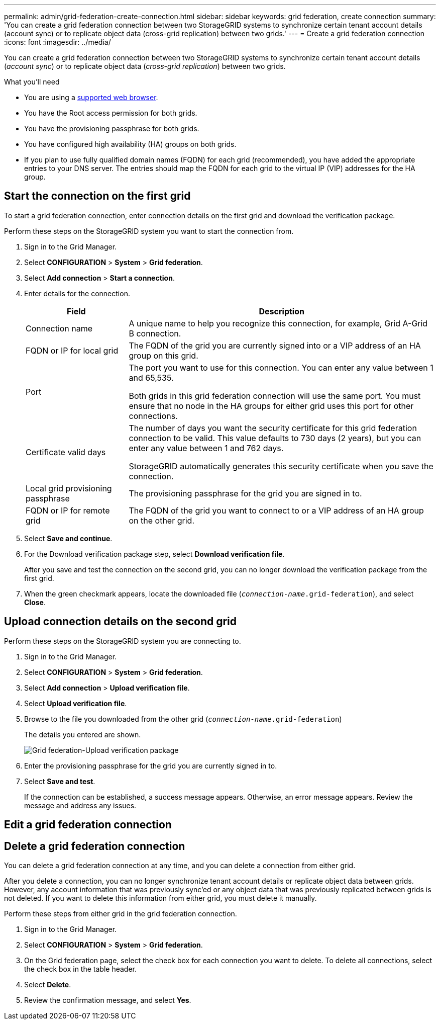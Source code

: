---
permalink: admin/grid-federation-create-connection.html
sidebar: sidebar
keywords: grid federation, create connection
summary: 'You can create a grid federation connection between two StorageGRID systems to synchronize certain tenant account details (account sync) or to replicate object data (cross-grid replication) between two grids.'
---
= Create a grid federation connection
:icons: font
:imagesdir: ../media/

[.lead]
You can create a grid federation connection between two StorageGRID systems to synchronize certain tenant account details (_account sync_) or to replicate object data (_cross-grid replication_) between two grids. 

.What you'll need

* You are using a xref:../admin/web-browser-requirements.adoc[supported web browser].
* You have the Root access permission for both grids.
* You have the provisioning passphrase for both grids.
* You have configured high availability (HA) groups on both grids.
* If you plan to use fully qualified domain names (FQDN) for each grid (recommended), you have added the appropriate entries to your DNS server. The entries should map the FQDN for each grid to the virtual IP (VIP) addresses for the HA group.

== Start the connection on the first grid

To start a grid federation connection, enter connection details on the first grid and download the verification package.

Perform these steps on the StorageGRID system you want to start the connection from.

. Sign in to the Grid Manager.

. Select *CONFIGURATION* > *System* > *Grid federation*.

. Select *Add connection* > *Start a connection*.

. Enter details for the connection.
+
[cols="1a,3a" options="header"]
|===
| Field| Description

|Connection name
|A unique name to help you recognize this connection, for example, Grid A-Grid B connection.

|FQDN or IP for local grid
|The FQDN of the grid you are currently signed into or a VIP address of an HA group on this grid.

|Port
|The port you want to use for this connection. You can enter any value between 1 and 65,535.

Both grids in this grid federation connection will use the same port. You must ensure that no node in the HA groups for either grid uses this port for other connections.

|Certificate valid days
|The number of days you want the security certificate for this grid federation connection to be valid. This value defaults to 730 days (2 years), but you can enter any value between 1 and 762 days.

StorageGRID automatically generates this security certificate when you save the connection.

|Local grid provisioning passphrase 
|The provisioning passphrase for the grid you are signed in to.

|FQDN or IP for remote grid
|The FQDN of the grid you want to connect to or a VIP address of an HA group on the other grid.


|===

. Select *Save and continue*.

. For the Download verification package step, select *Download verification file*.
+
After you save and test the connection on the second grid, you can no longer download the verification package from the first grid.

. When the green checkmark appears, locate the downloaded file (`_connection-name_.grid-federation`), and select *Close*.

== Upload connection details on the second grid

Perform these steps on the StorageGRID system you are connecting to.

. Sign in to the Grid Manager.

. Select *CONFIGURATION* > *System* > *Grid federation*.

. Select *Add connection* > *Upload verification file*. 

. Select *Upload verification file*.

. Browse to the file you downloaded from the other grid (`_connection-name_.grid-federation`) 
+
The details you entered are shown.
+
image:../media/grid_federation_upload.png[Grid federation-Upload verification package]

. Enter the provisioning passphrase for the grid you are currently signed in to.

. Select *Save and test*.
+
If the connection can be established, a success message appears. Otherwise, an error message appears. Review the message and address any issues.


== Edit a grid federation connection

== Delete a grid federation connection

You can delete a grid federation connection at any time, and you can delete a connection from either grid.

After you delete a connection, you can no longer synchronize tenant account details or replicate object data between grids. However, any account information that was previously sync'ed or any object data that was previously replicated between grids is not deleted. If you want to delete this information from either grid, you must delete it manually.

Perform these steps from either grid in the grid federation connection.

. Sign in to the Grid Manager.

. Select *CONFIGURATION* > *System* > *Grid federation*.

. On the Grid federation page, select the check box for each connection you want to delete. To delete all connections, select the check box in the table header.

. Select *Delete*.

. Review the confirmation message, and select *Yes*.











